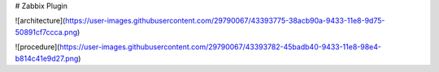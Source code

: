 # Zabbix Plugin 

![architecture](https://user-images.githubusercontent.com/29790067/43393775-38acb90a-9433-11e8-9d75-50891cf7ccca.png)

![procedure](https://user-images.githubusercontent.com/29790067/43393782-45badb40-9433-11e8-98e4-b814c41e9d27.png)
